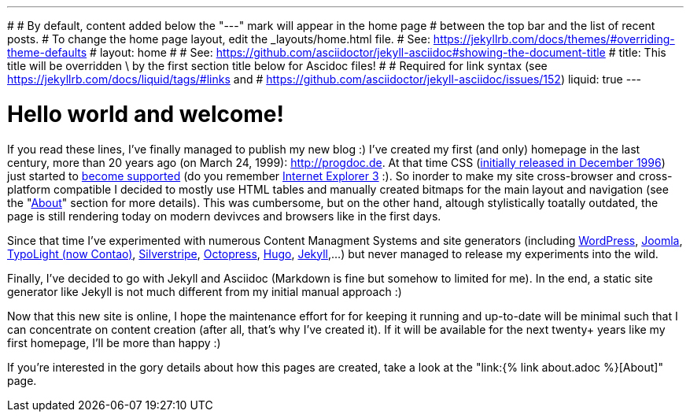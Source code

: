 ---
#
# By default, content added below the "---" mark will appear in the home page
# between the top bar and the list of recent posts.
# To change the home page layout, edit the _layouts/home.html file.
# See: https://jekyllrb.com/docs/themes/#overriding-theme-defaults
#
layout: home
#
# See: https://github.com/asciidoctor/jekyll-asciidoc#showing-the-document-title
#
title: This title will be overridden \
       by the first section title below for Ascidoc files!
#
# Required for link syntax (see https://jekyllrb.com/docs/liquid/tags/#links and
#                               https://github.com/asciidoctor/jekyll-asciidoc/issues/152)
liquid: true
---

= Hello world and welcome!
:page-author: Volker Simonis

If you read these lines, I've finally managed to publish my new blog :) I've created my first (and only) homepage in the last century, more than 20 years ago (on March 24, 1999): http://progdoc.de. At that time CSS (https://en.wikipedia.org/wiki/CSS[initially released in December 1996]) just started to https://en.wikipedia.org/wiki/CSS#Difficulty_with_adoption[become supported] (do you remember https://en.wikipedia.org/wiki/Internet_Explorer_3[Internet Explorer 3] :). So inorder to make my site cross-browser and cross-platform compatible I decided to mostly use HTML tables and manually created bitmaps for the main layout and navigation (see the "http://www.progdoc.de/about.htm[About]" section for more details). This was cumbersome, but on the other hand, altough stylistically toatally outdated, the page is still rendering today on modern devivces and browsers like in the first days.

Since that time I've experimented with numerous Content Managment Systems and site generators (including https://wordpress.com/[WordPress], https://www.joomla.org/[Joomla], https://contao.org/en/news/typolight-becomes-contao.html[TypoLight (now Contao)], https://www.silverstripe.org/[Silverstripe], http://octopress.org/[Octopress], https://gohugo.io/[Hugo], https://jekyllrb.com/[Jekyll],...) but never managed to release my experiments into the wild.

Finally, I've decided to go with Jekyll and Asciidoc (Markdown is fine but somehow to limited for me). In the end, a static site generator like Jekyll is not much different from my initial manual approach :)

Now that this new site is online, I hope the maintenance effort for for keeping it running and up-to-date will be minimal such that I can concentrate on content creation (after all, that's why I've created it). If it will be available for the next twenty+ years like my first homepage, I'll be more than happy :)

If you're interested in the gory details about how this pages are created, take a look at the "link:{% link about.adoc %}[About]" page.

////
Testing a link:{% post_url 2021-07-15-uncommit %}[link to a post].
////